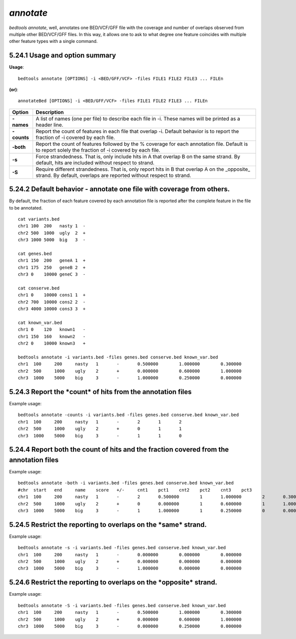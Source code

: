 ###############
*annotate*
###############
`bedtools annotate`, well, annotates one BED/VCF/GFF file with the coverage 
and number of overlaps observed from multiple other BED/VCF/GFF files. 
In this way, it allows one to ask to what degree one feature coincides with 
multiple other feature types with a single command.

==========================================================================
5.24.1 Usage and option summary
==========================================================================
**Usage**:
::

  bedtools annotate [OPTIONS] -i <BED/GFF/VCF> -files FILE1 FILE2 FILE3 ... FILEn

**(or)**:
::

  annotateBed [OPTIONS] -i <BED/GFF/VCF> -files FILE1 FILE2 FILE3 ... FILEn
  
  
===========================      ===============================================================================================================================================================================================================
 Option                           Description
 
===========================      ===============================================================================================================================================================================================================
**-names**				         A list of names (one per file) to describe each file in -i. These names will be printed as a header line. 
**-counts**					     Report the count of features in each file that overlap -i. Default behavior is to report the fraction of -i covered by each file.
**-both**                        Report the count of features followed by the % coverage for each annotation file. Default is to report solely the fraction of -i covered by each file.
**-s**                           Force strandedness. That is, only include hits in A that overlap B on the same strand. By default, hits are included without respect to strand.
**-S**	                         Require different strandedness.  That is, only report hits in B that overlap A on the _opposite_ strand. By default, overlaps are reported without respect to strand.
===========================      ===============================================================================================================================================================================================================

==========================================================================
5.24.2 Default behavior - annotate one file with coverage from others.
==========================================================================
By default, the fraction of each feature covered by each annotation file is 
reported after the complete feature in the file to be annotated.
::

  cat variants.bed
  chr1 100  200   nasty 1  -
  chr2 500  1000  ugly  2  +
  chr3 1000 5000  big   3  -

  cat genes.bed
  chr1 150  200   geneA 1  +
  chr1 175  250   geneB 2  +
  chr3 0    10000 geneC 3  -

  cat conserve.bed
  chr1 0    10000 cons1 1  +
  chr2 700  10000 cons2 2  -
  chr3 4000 10000 cons3 3  +

  cat known_var.bed
  chr1 0    120   known1   -
  chr1 150  160   known2   -
  chr2 0    10000 known3   +

  bedtools annotate -i variants.bed -files genes.bed conserve.bed known_var.bed
  chr1	100	200	nasty	1	-	0.500000	1.000000	0.300000	
  chr2	500	1000	ugly	2	+	0.000000	0.600000	1.000000	
  chr3	1000	5000	big	3	-	1.000000	0.250000	0.000000


==========================================================================
5.24.3 Report the ***count*** of hits from the annotation files
==========================================================================
Example usage:
::

  bedtools annotate -counts -i variants.bed -files genes.bed conserve.bed known_var.bed
  chr1	100	200	nasty	1	-	2	1	2	
  chr2	500	1000	ugly	2	+	0	1	1	
  chr3	1000	5000	big	3	-	1	1	0



=======================================================================================
5.24.4 Report both the count of hits and the fraction covered from the annotation files
=======================================================================================
Example usage:
::

  bedtools annotate -both -i variants.bed -files genes.bed conserve.bed known_var.bed
  #chr	start	end	name	score	+/-	cnt1	pct1	cnt2	pct2	cnt3	pct3
  chr1	100	200	nasty	1	-	2	0.500000	1	1.000000	2	0.300000	
  chr2	500	1000	ugly	2	+	0	0.000000	1	0.600000	1	1.000000	
  chr3	1000	5000	big	3	-	1	1.000000	1	0.250000	0	0.000000


  
  
==========================================================================
5.24.5 Restrict the reporting to overlaps on the ***same*** strand.
==========================================================================
Example usage:
::

  bedtools annotate -s -i variants.bed -files genes.bed conserve.bed known_var.bed
  chr1	100	200	nasty	1	-	0.000000	0.000000	0.000000	
  chr2	500	1000	ugly	2	+	0.000000	0.000000	0.000000	
  chr3	1000	5000	big	3	-	1.000000	0.000000	0.000000



==========================================================================
5.24.6 Restrict the reporting to overlaps on the ***opposite*** strand.
==========================================================================
Example usage:
::

  bedtools annotate -S -i variants.bed -files genes.bed conserve.bed known_var.bed
  chr1	100	200	nasty	1	-	0.500000	1.000000	0.300000	
  chr2	500	1000	ugly	2	+	0.000000	0.600000	1.000000	
  chr3	1000	5000	big	3	-	0.000000	0.250000	0.000000

